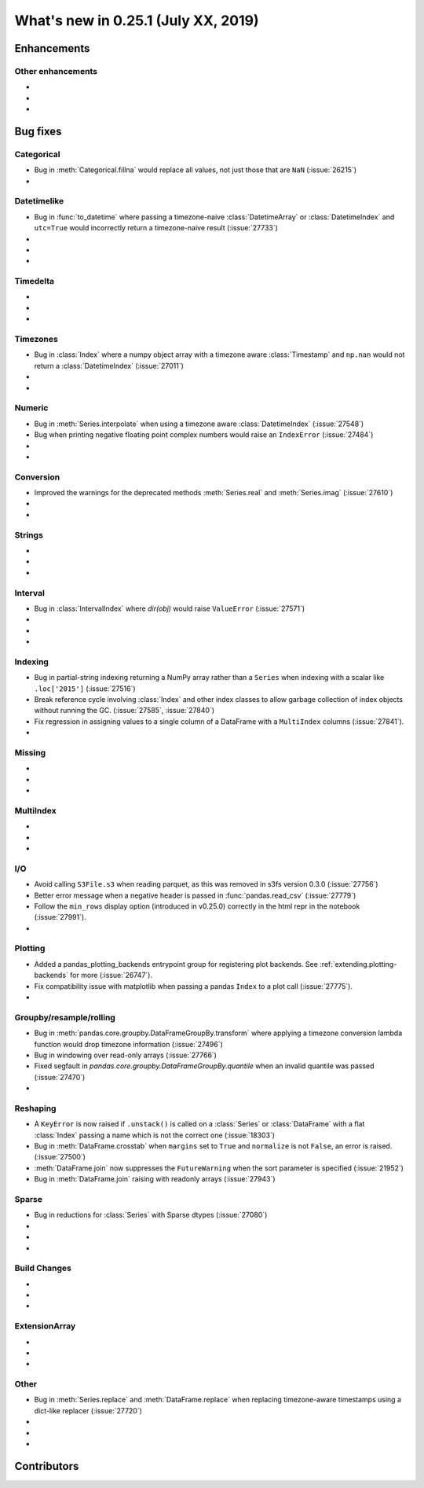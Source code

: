 .. _whatsnew_0251:

What's new in 0.25.1 (July XX, 2019)
------------------------------------

Enhancements
~~~~~~~~~~~~


.. _whatsnew_0251.enhancements.other:

Other enhancements
^^^^^^^^^^^^^^^^^^

-
-
-

.. _whatsnew_0251.bug_fixes:

Bug fixes
~~~~~~~~~


Categorical
^^^^^^^^^^^

- Bug in :meth:`Categorical.fillna` would replace all values, not just those that are ``NaN`` (:issue:`26215`)
-

Datetimelike
^^^^^^^^^^^^
- Bug in :func:`to_datetime` where passing a timezone-naive :class:`DatetimeArray` or :class:`DatetimeIndex` and ``utc=True`` would incorrectly return a timezone-naive result (:issue:`27733`)
-
-
-

Timedelta
^^^^^^^^^

-
-
-

Timezones
^^^^^^^^^

- Bug in :class:`Index` where a numpy object array with a timezone aware :class:`Timestamp` and ``np.nan`` would not return a :class:`DatetimeIndex` (:issue:`27011`)
-
-

Numeric
^^^^^^^
- Bug in :meth:`Series.interpolate` when using a timezone aware :class:`DatetimeIndex` (:issue:`27548`)
- Bug when printing negative floating point complex numbers would raise an ``IndexError`` (:issue:`27484`)
-
-

Conversion
^^^^^^^^^^

- Improved the warnings for the deprecated methods :meth:`Series.real` and :meth:`Series.imag` (:issue:`27610`)
-
-

Strings
^^^^^^^

-
-
-


Interval
^^^^^^^^
- Bug in :class:`IntervalIndex` where `dir(obj)` would raise ``ValueError`` (:issue:`27571`)
-
-
-

Indexing
^^^^^^^^

- Bug in partial-string indexing returning a NumPy array rather than a ``Series`` when indexing with a scalar like ``.loc['2015']`` (:issue:`27516`)
- Break reference cycle involving :class:`Index` and other index classes to allow garbage collection of index objects without running the GC. (:issue:`27585`, :issue:`27840`)
- Fix regression in assigning values to a single column of a DataFrame with a ``MultiIndex`` columns (:issue:`27841`).
-

Missing
^^^^^^^

-
-
-

MultiIndex
^^^^^^^^^^

-
-
-

I/O
^^^

- Avoid calling ``S3File.s3`` when reading parquet, as this was removed in s3fs version 0.3.0 (:issue:`27756`)
- Better error message when a negative header is passed in :func:`pandas.read_csv` (:issue:`27779`)
- Follow the ``min_rows`` display option (introduced in v0.25.0) correctly in the html repr in the notebook (:issue:`27991`).
-

Plotting
^^^^^^^^

- Added a pandas_plotting_backends entrypoint group for registering plot backends. See :ref:`extending.plotting-backends` for more (:issue:`26747`).
- Fix compatibility issue with matplotlib when passing a pandas ``Index`` to a plot call (:issue:`27775`).
-

Groupby/resample/rolling
^^^^^^^^^^^^^^^^^^^^^^^^

- Bug in :meth:`pandas.core.groupby.DataFrameGroupBy.transform` where applying a timezone conversion lambda function would drop timezone information (:issue:`27496`)
- Bug in windowing over read-only arrays (:issue:`27766`)
- Fixed segfault in `pandas.core.groupby.DataFrameGroupBy.quantile` when an invalid quantile was passed (:issue:`27470`)
-

Reshaping
^^^^^^^^^

- A ``KeyError`` is now raised if ``.unstack()`` is called on a :class:`Series` or :class:`DataFrame` with a flat :class:`Index` passing a name which is not the correct one (:issue:`18303`)
- Bug in :meth:`DataFrame.crosstab` when ``margins`` set to ``True`` and ``normalize`` is not ``False``, an error is raised. (:issue:`27500`)
- :meth:`DataFrame.join` now suppresses the ``FutureWarning`` when the sort parameter is specified (:issue:`21952`)
- Bug in :meth:`DataFrame.join` raising with readonly arrays (:issue:`27943`)

Sparse
^^^^^^
- Bug in reductions for :class:`Series` with Sparse dtypes (:issue:`27080`)
-
-
-


Build Changes
^^^^^^^^^^^^^

-
-
-

ExtensionArray
^^^^^^^^^^^^^^

-
-
-

Other
^^^^^
- Bug in :meth:`Series.replace` and :meth:`DataFrame.replace` when replacing timezone-aware timestamps using a dict-like replacer (:issue:`27720`)
-
-
-

.. _whatsnew_0.251.contributors:

Contributors
~~~~~~~~~~~~

.. contributors:: v0.25.0..HEAD
